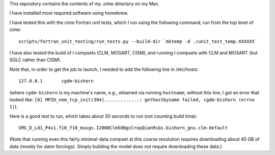 This repository contains the contents of my .cime directory on my Mac.

I have installed most required software using homebrew.

I have tested this with the cime Fortran unit tests, which I run using the
following command, run from the top level of cime::

  scripts/fortran_unit_testing/run_tests.py --build-dir `mktemp -d ./unit_test_temp.XXXXXX`

I have also tested the build of I compsets (CLM, MOSART, CISM), and running I compsets
with CLM and MOSART (but SGLC rather than CISM).

Note that, in order to get the job to launch, I needed to add the following line in
/etc/hosts::

  127.0.0.1       cgdm-bishorn

(where ``cgdm-bishorn`` is my machine's name, e.g., obtained via running ``hostname``;
without this line, I got an error that looked like: ``[0]
MPID_nem_tcp_init(384).............: gethostbyname failed, cgdm-bishorn (errno 1)``).

Here is a good test to run, which takes about 30 seconds to run (not counting build
time)::

  SMS_D_Ld1_P4x1.f10_f10_musgs.I2000Clm50BgcCropQianRsGs.bishorn_gnu.clm-default

(Note that running even this fairly minimal-data compset at this coarse resolution
requires downloading about 45 GB of data (mostly for datm forcings). Simply building the
model does *not* require downloading these data.)
